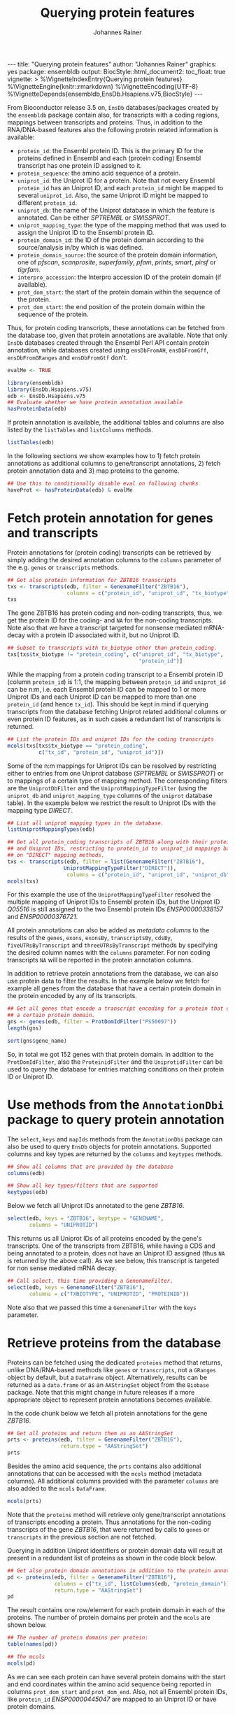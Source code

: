 #+TITLE: Querying protein features
#+AUTHOR: Johannes Rainer
#+EMAIL:  johannes.rainer@eurac.edu
#+OPTIONS: ^:{} toc:nil
#+PROPERTY: header-args :exports code
#+PROPERTY: header-args :session *R_prot*

#+BEGIN_EXPORT html
---
title: "Querying protein features"
author: "Johannes Rainer"
graphics: yes
package: ensembldb
output:
  BiocStyle::html_document2:
    toc_float: true
vignette: >
  %\VignetteIndexEntry{Querying protein features}
  %\VignetteEngine{knitr::rmarkdown}
  %\VignetteEncoding{UTF-8}
  %\VignetteDepends{ensembldb,EnsDb.Hsapiens.v75,BiocStyle}
---
#+END_EXPORT

From Bioconductor release 3.5 on, =EnsDb= databases/packages created by the
=ensembldb= package contain also, for transcripts with a coding regions, mappings
between transcripts and proteins. Thus, in addition to the RNA/DNA-based
features also the following protein related information is available:
+ =protein_id=: the Ensembl protein ID. This is the primary ID for the proteins
  defined in Ensembl and each (protein coding) Ensembl transcript has one
  protein ID assigned to it.
+ =protein_sequence=: the amino acid sequence of a protein.
+ =uniprot_id=: the Uniprot ID for a protein. Note that not every Ensembl
  =protein_id= has an Uniprot ID, and each =protein_id= might be mapped to several
  =uniprot_id=. Also, the same Uniprot ID might be mapped to different =protein_id=.
+ =uniprot_db=: the name of the Uniprot database in which the feature is
  annotated. Can be either /SPTREMBL/ or /SWISSPROT/.
+ =uniprot_mapping_type=: the type of the mapping method that was used to assign
  the Uniprot ID to the Ensembl protein ID.
+ =protein_domain_id=: the ID of the protein domain according to the
  source/analysis in/by which is was defined.
+ =protein_domain_source=: the source of the protein domain information, one of
  /pfscan/, /scanprosite/, /superfamily/, /pfam/, /prints/, /smart/, /pirsf/ or /tigrfam/.
+ =interpro_accession=: the Interpro accession ID of the protein domain (if
  available).
+ =prot_dom_start=: the start of the protein domain within the sequence of
  the protein.
+ =prot_dom_start=: the end position of the protein domain within the
  sequence of the protein.

Thus, for protein coding transcripts, these annotations can be fetched from the
database too, given that protein annotations are available. Note that only =EnsDb=
databases created through the Ensembl Perl API contain protein annotation, while
databases created using =ensDbFromAH=, =ensDbFromGff=, =ensDbFromGRanges= and
=ensDbFromGtf= don't.

#+NAME: doeval
#+BEGIN_SRC R :ravel echo = FALSE, results = "hide"
  evalMe <- TRUE

#+END_SRC

#+NAME: loadlib
#+BEGIN_SRC R :ravel message = FALSE, eval = evalMe
  library(ensembldb)
  library(EnsDb.Hsapiens.v75)
  edb <- EnsDb.Hsapiens.v75
  ## Evaluate whether we have protein annotation available
  hasProteinData(edb)

#+END_SRC

If protein annotation is available, the additional tables and columns are also
listed by the =listTables= and =listColumns= methods.

#+NAME: listCols
#+BEGIN_SRC R :ravel message = FALSE, eval = evalMe
  listTables(edb)

#+END_SRC

In the following sections we show examples how to 1) fetch protein annotations
as additional columns to gene/transcript annotations, 2) fetch protein
annotation data and 3) map proteins to the genome.

#+NAME: haveprot
#+BEGIN_SRC R :ravel echo = FALSE, results = "hide", eval = evalMe
  ## Use this to conditionally disable eval on following chunks
  haveProt <- hasProteinData(edb) & evalMe

#+END_SRC

* Fetch protein annotation for genes and transcripts

Protein annotations for (protein coding) transcripts can be retrieved by simply
adding the desired annotation columns to the =columns= parameter of the e.g. =genes=
or =transcripts= methods.

#+NAME: a_transcripts
#+BEGIN_SRC R :ravel eval = haveProt
  ## Get also protein information for ZBTB16 transcripts
  txs <- transcripts(edb, filter = GenenameFilter("ZBTB16"),
                     columns = c("protein_id", "uniprot_id", "tx_biotype"))
  txs

#+END_SRC

The gene ZBTB16 has protein coding and non-coding transcripts, thus, we get the
protein ID for the coding- and =NA= for the non-coding transcripts. Note also that
we have a transcript targeted for nonsense mediated mRNA-decay with a protein ID
associated with it, but no Uniprot ID.

#+NAME: a_transcripts_coding_noncoding
#+BEGIN_SRC R :ravel eval = haveProt
  ## Subset to transcripts with tx_biotype other than protein_coding.
  txs[txs$tx_biotype != "protein_coding", c("uniprot_id", "tx_biotype",
                                            "protein_id")]

#+END_SRC

While the mapping from a protein coding transcript to a Ensembl protein ID
(column =protein_id=) is 1:1, the mapping between =protein_id= and =uniprot_id= can be
n:m, i.e. each Ensembl protein ID can be mapped to 1 or more Uniprot IDs and
each Uniprot ID can be mapped to more than one =protein_id= (and hence
=tx_id=). This should be kept in mind if querying transcripts from the database
fetching Uniprot related additional columns or even protein ID features, as in
such cases a redundant list of transcripts is returned.

#+NAME: a_transcripts_coding
#+BEGIN_SRC R :ravel eval = haveProt
  ## List the protein IDs and uniprot IDs for the coding transcripts
  mcols(txs[txs$tx_biotype == "protein_coding",
            c("tx_id", "protein_id", "uniprot_id")])

#+END_SRC

Some of the n:m mappings for Uniprot IDs can be resolved by restricting either
to entries from one Uniprot database (/SPTREMBL/ or /SWISSPROT/) or to mappings of a
certain type of mapping method. The corresponding filters are the
=UniprotDbFilter= and the =UniprotMappingTypeFilter= (using the =uniprot_db= and
=uniprot_mapping_type= columns of the =uniprot= database table). In the example
below we restrict the result to Uniprot IDs with the mapping type /DIRECT/.

#+NAME: a_transcripts_coding_up
#+BEGIN_SRC R :ravel eval = haveProt
  ## List all uniprot mapping types in the database.
  listUniprotMappingTypes(edb)

  ## Get all protein_coding transcripts of ZBTB16 along with their protein_id
  ## and Uniprot IDs, restricting to protein_id to uniprot_id mappings based
  ## on "DIRECT" mapping methods.
  txs <- transcripts(edb, filter = list(GenenameFilter("ZBTB16"),
					UniprotMappingTypeFilter("DIRECT")),
                     columns = c("protein_id", "uniprot_id", "uniprot_db"))
  mcols(txs)

#+END_SRC

For this example the use of the =UniprotMappingTypeFilter= resolved the multiple
mapping of Uniprot IDs to Ensembl protein IDs, but the Uniprot ID /Q05516/ is
still assigned to the two Ensembl protein IDs /ENSP00000338157/ and
/ENSP00000376721/.


All protein annotations can also be added as /metadata columns/ to the
results of the =genes=, =exons=, =exonsBy=, =transcriptsBy=, =cdsBy=, =fiveUTRsByTranscript=
and =threeUTRsByTranscript= methods by specifying the desired column names with
the =columns= parameter. For non coding transcripts =NA= will be reported in the
protein annotation columns.

In addition to retrieve protein annotations from the database, we can also use
protein data to filter the results. In the example below we fetch for example
all genes from the database that have a certain protein domain in the protein
encoded by any of its transcripts.

#+NAME: a_genes_protdomid_filter
#+BEGIN_SRC R :ravel eval = haveProt
  ## Get all genes that encode a transcript encoding for a protein that contains
  ## a certain protein domain.
  gns <- genes(edb, filter = ProtDomIdFilter("PS50097"))
  length(gns)

  sort(gns$gene_name)

#+END_SRC

So, in total we got 152 genes with that protein domain. In addition to the
=ProtDomIdFilter=, also the =ProteinidFilter= and the =UniprotidFilter= can be used to
query the database for entries matching conditions on their protein ID or
Uniprot ID.

* Use methods from the =AnnotationDbi= package to query protein annotation

The =select=, =keys= and =mapIds= methods from the =AnnotationDbi= package can also be
used to query =EnsDb= objects for protein annotations. Supported columns and
key types are returned by the =columns= and =keytypes= methods.

#+NAME: a_2_annotationdbi
#+BEGIN_SRC R :ravel message = FALSE, eval = haveProt
  ## Show all columns that are provided by the database
  columns(edb)

  ## Show all key types/filters that are supported
  keytypes(edb)

#+END_SRC

Below we fetch all Uniprot IDs annotated to the gene /ZBTB16/.

#+NAME: a_2_select
#+BEGIN_SRC R :ravel message = FALSE, eval = haveProt
  select(edb, keys = "ZBTB16", keytype = "GENENAME",
         columns = "UNIPROTID")

#+END_SRC

This returns us all Uniprot IDs of all proteins encoded by the gene's
transcripts. One of the transcripts from ZBTB16, while having a CDS and being
annotated to a protein, does not have an Uniprot ID assigned (thus =NA= is
returned by the above call). As we see below, this transcript is targeted for
non sense mediated mRNA decay.

#+NAME: a_2_select_nmd
#+BEGIN_SRC R :ravel message = FALSE, eval = haveProt
  ## Call select, this time providing a GenenameFilter.
  select(edb, keys = GenenameFilter("ZBTB16"),
         columns = c("TXBIOTYPE", "UNIPROTID", "PROTEINID"))

#+END_SRC

Note also that we passed this time a =GenenameFilter= with the =keys= parameter.

* Retrieve proteins from the database

Proteins can be fetched using the dedicated =proteins= method that returns, unlike
DNA/RNA-based methods like =genes= or =transcripts=, not a =GRanges= object by
default, but a =DataFrame= object. Alternatively, results can be returned as a
=data.frame= or as an =AAStringSet= object from the =Biobase= package. Note that this
might change in future releases if a more appropriate object to represent
protein annotations becomes available.

In the code chunk below we fetch all protein annotations for the gene /ZBTB16/.

#+NAME: b_proteins
#+BEGIN_SRC R :ravel message = FALSE, eval = haveProt
  ## Get all proteins and return them as an AAStringSet
  prts <- proteins(edb, filter = GenenameFilter("ZBTB16"),
                   return.type = "AAStringSet")
  prts

#+END_SRC

Besides the amino acid sequence, the =prts= contains also additional annotations
that can be accessed with the =mcols= method (metadata columns). All additional
columns provided with the parameter =columns= are also added to the =mcols=
=DataFrame=.

#+NAME: b_proteins_mcols
#+BEGIN_SRC R :ravel message = FALSE, eval = haveProt
  mcols(prts)

#+END_SRC

Note that the =proteins= method will retrieve only gene/transcript annotations of
transcripts encoding a protein. Thus annotations for the non-coding transcripts
of the gene /ZBTB16/, that were returned by calls to =genes= or =transcripts= in the
previous section are not fetched.

Querying in addition Uniprot identifiers or protein domain data will result at
present in a redundant list of proteins as shown in the code block below.

#+NAME: b_proteins_prot_doms
#+BEGIN_SRC R :ravel message = FALSE, eval = haveProt
  ## Get also protein domain annotations in addition to the protein annotations.
  pd <- proteins(edb, filter = GenenameFilter("ZBTB16"),
                 columns = c("tx_id", listColumns(edb, "protein_domain")),
                 return.type = "AAStringSet")
  pd

#+END_SRC

The result contains one row/element for each protein domain in each of the
proteins. The number of protein domains per protein and the =mcols= are shown
below.

#+NAME: b_proteins_prot_doms_2
#+BEGIN_SRC R :ravel message = FALSE, eval = haveProt
  ## The number of protein domains per protein:
  table(names(pd))

  ## The mcols
  mcols(pd)

#+END_SRC

As we can see each protein can have several protein domains with the start and
end coordinates within the amino acid sequence being reported in columns
=prot_dom_start= and =prot_dom_end=. Also, not all Ensembl protein IDs, like
=protein_id= /ENSP00000445047/ are mapped to an Uniprot ID or have protein domains.

* Map peptide features within proteins to the genome

Functionality to map peptide features (i.e. ranges within the amino acid
sequence of the protein) to genomic coordinates are provided by the =Pbase=
Bioconductor package. These rely in part on the protein annotations provided by
=EnsDb= databases. See the corresponding vignette /Pbase-with-ensembldb/ in that
package.



* TODOs								   :noexport:

** TODO Fetch protein feature data from the database [3/4]

+ [X] Check: do we have a 1:1 mapping between transcript ID and protein ID? *No*:
  ENST00000359635 for example maps to 13 different Uniprot IDs, hence we have 13
  mappings in the database table.
  - Multiple mappings between /protein_id/ and /uniprot_id/ exist.
  - For some proteins there is a n:1 mapping between /tx_id/ and /protein_id/.
+ [X] Check: is the genome_start/end of a protein the same as the CDS start and
  end?
+ [ ] Check: is the aa sequence identical to the sequence we would get if
  we translated the CDS in R?
+ [X] Would it be better to split the protein table into a protein and
  protein_uniprot table? Looks like it's better to split them.

** TODO Implement a =proteins= method

See also issue #20 https://github.com/jotsetung/ensembldb/issues/20.

The question here is what =start= and =end= we put into the resulting =GRanges=
object, /just/ the CDS coding start and end, or the individual start and end of
all of its exons (same like for e.g. the =cdsBy= method)?

A) =proteins= returns a =GRanges= with start being 1, width being the length of the
aa and the seqname being the protein ID.
B) A =Proteins= object?

** TODO Implement a =proteinDomains= method

That's tricky, the same protein domain might be on several protein sequences.

** TODO How to handle the protein domain features?

For these we've got just the start and end position within the protein
sequence. We would have to calculate that back to genomic coordinates in case,
or, just leave them as they are on per-protein coordinates.

** DONE Add a =hasProtein= method for =EnsDb=
   CLOSED: [2016-10-03 Mon 13:43]
   - State "DONE"       from "TODO"       [2016-10-03 Mon 13:43]
Checks if the available /protein/ table is available.

** DONE Add additional filters [3/3]
   CLOSED: [2016-10-03 Mon 13:44]
   - State "DONE"       from "TODO"       [2016-10-03 Mon 13:44]
These filters should check if the database has the required tables/columns
available, i.e. should call =hasProtein= within the =column= and =where= methods
and =stop= if no protein data available.

+ [X] =ProteinidFilter=
+ [X] =UniprotFilter=
+ [X] =ProtdomFilter=

** DONE Add a validation method for protein data[1/2]
   CLOSED: [2016-10-04 Tue 18:09]
   - State "DONE"       from "TODO"       [2016-10-04 Tue 18:09]
+ [X] Check that all transcripts with a CDS have a protein.
+ [ ] Length of the protein sequence is the length of the CDS / 3.

** DONE Add an argument =startWith= to the =.buildQuery= function.
   CLOSED: [2016-10-04 Tue 15:29]
   - State "DONE"       from "TODO"       [2016-10-04 Tue 15:29]
** TODO Add protein data to the =select= method [3/4]

Add the required functionality to allow querying protein data also with =select=
and related methods

+ [X] =keys=.
+ [X] =keytypes=.
+ [X] =select=.
+ [ ] =mapIds=.

** TODO Add protein data comparison to =compareEnsDb=.


** TODO Which object best represents protein annotation (issue #20)

https://github.com/jotsetung/ensembldb/issues/20


** TODO Method to select the /best suited/ transcript for a protein

Idea is to select, for proteins encoded by different transcripts, the transcript
which CDS best represents the sequence. That way we could get rid of transcripts
with an incomplete 5' sequence (e.g. lacking the start codon), or transcripts
without stop codon. We could select the transcript which CDS length is equal to
the length of the (AA + 1) * 3; + 1 because the stop codon, which is part of the
CDS is not encoded.


** TODO Add additional Uniprot columns [3/4]

+ [X] Adapt perl script.
+ [X] Add methods.
+ [ ] Add Unit tests.
+ [X] Add documentation.

* Experimental perl code and docs				   :noexport:

Do you know which species each of these is from. If so the easiest
thing to do is to use Biomart for each species. (if there are only a
few species).
Alternatively (if this is a lot of species, but you still need to know
what this is)
then you can use the API

So if we pretend we have a list of acc and species in a file

use Bio::EnsEMBL::Registry;
use strict;
my $reg = "Bio::EnsEMBL::Registry";

$registry->load_registry_from_db(
                 -host => 'ensembldb.ensembl.org',
                 -user => 'anonymous',
                 );

while(<>){
  my ($acc, $species) = split;

  my $adap = $reg->get_adaptor($species,"core","translation");

  my @trans = @{$adap->fetch_all_by_external_name($acc,"uniprot%")};

  foreach my $translation (@trans){
    print $translation->stable_id."\t".$acc."\n";
  }
}


Please note i have not ran this code or compiled it or checked it,
this is just a brief outline. But it looks okay to me.

-Ian.


Translations and ProteinFeatures

Translation objects and protein sequence can be extracted from a Transcript object. It is important to remember that some Ensembl transcripts are non-coding (pseudo-genes, ncRNAs, etc.) and have no translation. The primary purpose of a Translation object is to define the CDS and UTRs of its associated Transcript object. Peptide sequence is obtained directly from a Transcript object not a Translation object as might be expected. Once you have a Translation you can go back to its Transcript. If you retrieved the Translation using a stable identifier then the API will fetch the appropriate Transcript automatically. The following example obtains the protein sequence of a Transcript and the Translation's stable identifier:

my $stable_id = 'ENST00000528762';

my $transcript_adaptor =
  $registry->get_adaptor( 'Human', 'Core', 'Transcript' );
my $transcript = $transcript_adaptor->fetch_by_stable_id($stable_id);

print $transcript->translation()->stable_id(), "\n";
print $transcript->translate()->seq(),         "\n";

print $transcript->translation()->transcript()->stable_id(), "\n";

ProteinFeatures are features which are on an amino acid sequence rather than a nucleotide sequence. The method get_all_ProteinFeatures() can be used to obtain a set of protein features from a Translation object.

$translation = $transcript->translation();

my $pfeatures = $translation->get_all_ProteinFeatures();
while ( my $pfeature = shift @{$pfeatures} ) {
    my $logic_name = $pfeature->analysis()->logic_name();

    printf(
        "%d-%d %s %s %s\n",
        $pfeature->start(), $pfeature->end(), $logic_name,
        $pfeature->interpro_ac(),
        $pfeature->idesc()
    );
}

If only the protein features created by a particular analysis are desired the name of the analysis can be provided as an argument. To obtain the subset of features which are considered to be 'domain' features the convenience method get_all_DomainFeatures() can be used:

my $seg_features    = $translation->get_all_ProteinFeatures('Seg');
my $domain_features = $translation->get_all_DomainFeatures();
